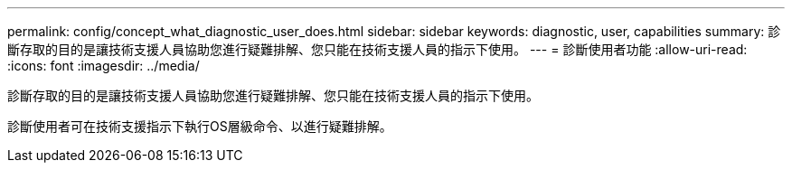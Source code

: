 ---
permalink: config/concept_what_diagnostic_user_does.html 
sidebar: sidebar 
keywords: diagnostic, user, capabilities 
summary: 診斷存取的目的是讓技術支援人員協助您進行疑難排解、您只能在技術支援人員的指示下使用。 
---
= 診斷使用者功能
:allow-uri-read: 
:icons: font
:imagesdir: ../media/


[role="lead"]
診斷存取的目的是讓技術支援人員協助您進行疑難排解、您只能在技術支援人員的指示下使用。

診斷使用者可在技術支援指示下執行OS層級命令、以進行疑難排解。
